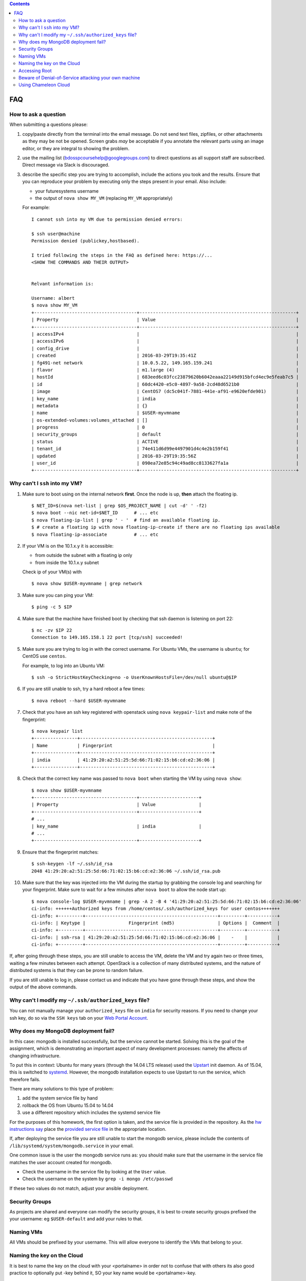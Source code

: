 .. contents:: :depth: 2


FAQ
===============================================================================


How to ask a question
-------------------------------------------------------------------------------

When submitting a questions please:

#. copy/paste directly from the terminal into the email message.
   Do not send text files, zipfiles, or other attachments as they may be not be opened.
   Screen grabs *may* be acceptable if you annotate the relevant parts using an image editor, or they are integral to showing the problem.

#. use the mailing list (bdosspcoursehelp@googlegroups.com) to direct questions as all support staff are subscribed.
   Direct message via Slack is discouraged.

#. describe the specific step you are trying to accomplish, include the actions you took and the results.
   Ensure that you can reproduce your problem by executing only the steps present in your email.
   Also include:

   - your futuresystems username
   - the output of ``nova show MY_VM`` (replacing ``MY_VM`` appropriately)

   For example:

   ::

      I cannot ssh into my VM due to permission denied errors:

      $ ssh user@machine
      Permission denied (publickey,hostbased).

      I tried following the steps in the FAQ as defined here: https://...
      <SHOW THE COMMANDS AND THEIR OUTPUT> 


      Relvant information is:

      Username: albert
      $ nova show MY_VM
      +--------------------------------------+----------------------------------------------------------+
      | Property                             | Value                                                    |
      +--------------------------------------+----------------------------------------------------------+
      | accessIPv4                           |                                                          |
      | accessIPv6                           |                                                          |
      | config_drive                         |                                                          |
      | created                              | 2016-03-29T19:35:41Z                                     |
      | fg491-net network                    | 10.0.5.22, 149.165.159.241                               |
      | flavor                               | m1.large (4)                                             |
      | hostId                               | 683eed6c03fcc23879620b6042eaaa22149d915bfcd4ec9e5feab7c5 |
      | id                                   | 60dc4420-e5c0-4897-9a58-2cd48d6521b0                     |
      | image                                | CentOS7 (dc5c041f-7881-441e-af91-e9620efde901)           |
      | key_name                             | india                                                    |
      | metadata                             | {}                                                       |
      | name                                 | $USER-myvmname                                           |
      | os-extended-volumes:volumes_attached | []                                                       |
      | progress                             | 0                                                        |
      | security_groups                      | default                                                  |
      | status                               | ACTIVE                                                   |
      | tenant_id                            | 74e411d6d99e4497901d4c4e2b159f41                         |
      | updated                              | 2016-03-29T19:35:56Z                                     |
      | user_id                              | 090ea72e85c94c49ad8cc8133627fa1a                         |
      +--------------------------------------+----------------------------------------------------------+




Why can't I ``ssh`` into my VM?
-------------------------------------------------------------------------------

#. Make sure to boot using on the internal network **first**. Once the node is up, **then** attach the floating ip.

   ::

      $ NET_ID=$(nova net-list | grep $OS_PROJECT_NAME | cut -d' ' -f2)
      $ nova boot --nic net-id=$NET_ID      # ... etc
      $ nova floating-ip-list | grep ' - '  # find an available floating ip.
      $ # create a floating ip with nova floating-ip-create if there are no floating ips available
      $ nova floating-ip-associate          # ... etc

#. If your VM is on the 10.1.x.y it is accessible:

   - from outside the subnet with a floating ip only
   - from inside the 10.1.x.y subnet

   Check ip of your VM(s) with

   ::

      $ nova show $USER-myvmname | grep network

#. Make sure you can ping your VM:

   ::

      $ ping -c 5 $IP

#. Make sure that the machine have finished boot by checking that ssh daemon is listening on port 22:

   ::

      $ nc -zv $IP 22
      Connection to 149.165.158.1 22 port [tcp/ssh] succeeded!

#. Make sure you are trying to log in with the correct username.
   For Ubuntu VMs, the username is ``ubuntu``; for CentOS use ``centos``.

   For example, to log into an Ubuntu VM:

   ::

      $ ssh -o StrictHostKeyChecking=no -o UserKnownHostsFile=/dev/null ubuntu@$IP

#. If you are still unable to ssh, try a hard reboot a few times:

   ::

      $ nova reboot --hard $USER-myvmname

#. Check that you have an ssh key registered with openstack using ``nova keypair-list`` and make note of the fingerprint:

   ::

      $ nova keypair list
      +----------------+-------------------------------------------------+
      | Name           | Fingerprint                                     |
      +----------------+-------------------------------------------------+
      | india          | 41:29:20:a2:51:25:5d:66:71:02:15:b6:cd:e2:36:06 |
      +----------------+-------------------------------------------------+

#. Check that the correct key name was passed to ``nova boot`` when starting the VM by using ``nova show``:

   ::

      $ nova show $USER-myvmname
      +--------------------------------------+----------------------+
      | Property                             | Value                |
      +--------------------------------------+----------------------+
      # ...
      | key_name                             | india                |
      # ...
      +--------------------------------------+----------------------+

#. Ensure that the fingerprint matches:

   ::

      $ ssh-keygen -lf ~/.ssh/id_rsa
      2048 41:29:20:a2:51:25:5d:66:71:02:15:b6:cd:e2:36:06 ~/.ssh/id_rsa.pub

#. Make sure that the key was injected into the VM during the startup by grabbing the console log and searching for your fingerprint. Make sure to wait for a few minutes after ``nova boot`` to allow the node start up:

  ::

     $ nova console-log $USER-myvmname | grep -A 2 -B 4 '41:29:20:a2:51:25:5d:66:71:02:15:b6:cd:e2:36:06'
     ci-info: ++++++Authorized keys from /home/centos/.ssh/authorized_keys for user centos+++++++
     ci-info: +---------+-------------------------------------------------+---------+-----------+
     ci-info: | Keytype |                Fingerprint (md5)                | Options |  Comment  |
     ci-info: +---------+-------------------------------------------------+---------+-----------+
     ci-info: | ssh-rsa | 41:29:20:a2:51:25:5d:66:71:02:15:b6:cd:e2:36:06 |    -    |           |
     ci-info: +---------+-------------------------------------------------+---------+-----------+

If, after going through these steps, you are still unable to access the VM, delete the VM and try again two or three times, waiting a few minutes between each attempt.
OpenStack is a collection of many distributed systems, and the nature of distributed systems is that they can be prone to random failure.

If you are still unable to log in, please contact us and indicate that you have gone through these steps, and show the output of the above commands.

Why can't I modify my ``~/.ssh/authorized_keys`` file?
-------------------------------------------------------------------------------

You can not manually manage your ``authorized_keys`` file on ``india`` for security reasons.
If you need to change your ssh key, do so via the ``SSH keys`` tab on your `Web Portal Account <https://portal.futuresystems.org/user>`_.

Why does my MongoDB deployment fail?
-------------------------------------------------------------------------------

In this case: mongodb is installed successfully, but the service cannot be started.
Solving this is the goal of the assignment, which is demonstrating an important aspect of many development processes: namely the affects of changing infrastructure.

To put this in context: Ubuntu for many years (through the 14.04 LTS release) used the `Upstart`_ init daemon.
As of 15.04, this is switched to `systemd`_.
However, the mongodb installation expects to use Upstart to run the service, which therefore fails.

There are many solutions to this type of problem:

#. add the system service file by hand

#. rollback the OS from Ubuntu 15.04 to 14.04

#. use a different repository which includes the systemd service file

For the purposes of this homework, the first option is taken, and the service file is provided in the repository.
As the `hw instructions say <https://github.iu.edu/bdossp-sp16/assignments/tree/hw5#hw5-tasks>`_ place the `provided service file <https://github.iu.edu/bdossp-sp16/assignments/blob/hw5/mongodb.service.j2>`_ in the appropriate location.

If, after deploying the service file you are still unable to start the mongodb service, please include the contents of ``/lib/systemd/system/mongodb.service`` in your email.


.. _Upstart: http://upstart.ubuntu.com/
.. _systemd: https://freedesktop.org/wiki/Software/systemd/


One common issue is the user the mongodb service runs as: you should make sure that the username in the service file matches the user account created for mongodb.

- Check the username in the service file by looking at the ``User`` value.
- Check the username on the system by ``grep -i mongo /etc/passwd``

If these two values do not match, adjust your ansible deployment.


Security Groups
--------------------------------------------------------------------------------

As projects are shared and everyone can modify the security groups, it is best to create security groups prefixed the your username: eg ``$USER-default`` and add your rules to that.

Naming VMs
--------------------------------------------------------------------------------

All VMs should be prefixed by your username.
This will allow everyone to identify the VMs that belong to your.

Naming the key on the Cloud
--------------------------------------------------------------------------------

It is best to name the key on the cloud with your <portalname> in
order not to confuse that with others its also good practice to
optionally put -key behind it, SO your key name would be
<portalname>-key.

Accessing Root
--------------------------------------------------------------------------------

The default login user (``ubuntu`` on India, ``cc`` on Chameleon) has ``sudo`` privileges.

Beware of Denial-of-Service attacking your own machine
--------------------------------------------------------------------------------

We have seen students looping through an ssh command and as soon as it failed issued a new one during boot.
They did it so many times that they flodded the network as they did it not just with one but many many vms.
Multiply this by X users and you can see that alone through this process you can create a denial of service attack on cloud services.
So what you have to do is to put a sleep between such ssh attemts to see if your vm is really up.
Put at least 30 seconds
At time it can be as much as 10 minutes dependent on usage.

You can do this in bash and zsh using ``until``:

::

   $ until nc -zv $IP 22; do sleep 30s; done

This sleeps for seconds each iteration until the ssh service is detect to be available on port 22.


Using Chameleon Cloud
--------------------------------------------------------------------------------

You can find documentation on how to migrate from India (Futuresystems) OpenStack to Chameleon cloud here:
https://github.com/futuresystems/class-admin-tools/blob/master/chameleon/big-data-stack.org

Make sure you follow these instructions.

Regarding some common questions about switching to and using Chameleon, here are some tips if you are having trouble:

General
~~~~~~~~~~~~~~~~~~~~~~~~~~~~~~~~~~~~~~~~~~~~~~~~~~~~~~~~~~~~~~~~~~~~~~~~~~~~~~~~

#. there is so far **no** evidence that chameleon is experiencing the same load problems that india is
#. make sure you **don't** source **anything** under ``~/.cloudmesh/``
#. make sure you **do** source the ``CH-817724-openrc.sh`` file
#. make sure you enter your password in correctly
#. make sure that running ``nova list`` works as a sanity check (if not, try steps 2, 3 again)
     As there is **no confirmation or denial** that your password is entered correctly or incorrectly, you should test using ``nova list`` to ensure authentication is possible. Make sure you have **not** sourced **anything** under ``~/.cloudmesh/clouds/...`` as this will corrupt the environment nova uses to authenticate to chameleon.

Differences between Chameleon and India:
~~~~~~~~~~~~~~~~~~~~~~~~~~~~~~~~~~~~~~~~~~~~~~~~~~~~~~~~~~~~~~~~~~~~~~~~~~~~~~~~

#. the username to log into the VM is different: use ``cc`` instead of ``ubuntu``
#. you cannot log into the internal IP address (192.X.Y.Z). You **must** associate a floating ip address first
#. the ubuntu image is called ``CC-Ubuntu14.04`` instead of ``Ubuntu-14.04-64``.

BDS on Chameleon
~~~~~~~~~~~~~~~~~~~~~~~~~~~~~~~~~~~~~~~~~~~~~~~~~~~~~~~~~~~~~~~~~~~~~~~~~~~~~~~~

If you are using the `Big Data Stack <https://github.com/futuresystems/big-data-stack>`_, you need to make the following changes as well to tell BDS to use the Chameleon-specific environment instead of india:


#. update ``.cluster.py`` to use the ``CC-Ubuntu14.04`` image (as per `here <https://github.com/futuresystems/class-admin-tools/blob/master/chameleon/big-data-stack.org#setup-instructions>`_)
#. set "create_floating_ip" to "True" in .cluster.py (as per `here <https://github.com/futuresystems/class-admin-tools/blob/master/chameleon/big-data-stack.org#setup-instructions>`_)
#. set the user to ``cc`` in ``ansible.cfg`` (as per `here <https://github.com/futuresystems/class-admin-tools/blob/master/chameleon/big-data-stack.org#setup-instructions>`_)

SSH problems with Chameleon
~~~~~~~~~~~~~~~~~~~~~~~~~~~~~~~~~~~~~~~~~~~~~~~~~~~~~~~~~~~~~~~~~~~~~~~~~~~~~~~~

If you experience trouble ssh-ing into a Chameleon instance, make sure that the fingerprint of the key injected into the instance (get it with ``nova console-log $VM_NAME``) matches the one you are using (default is ``~/.ssh/id_rsa`, use ``ssh-keygen -lf $PATH_TO_KEY`` to see it).

